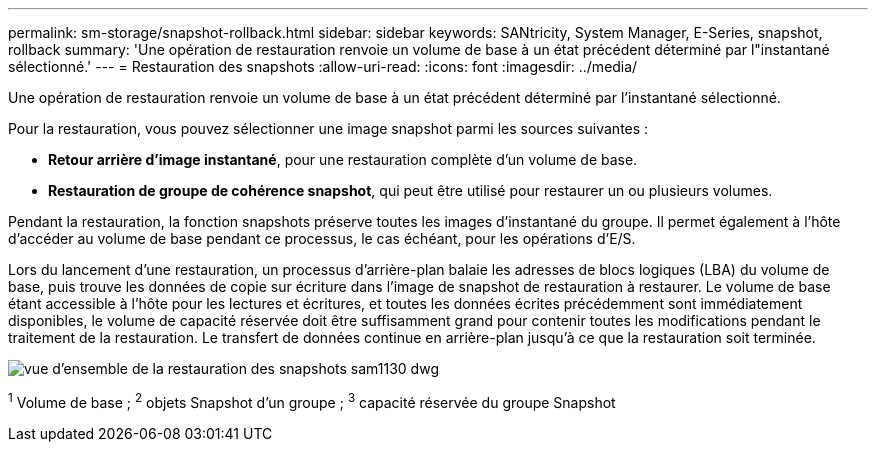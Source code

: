 ---
permalink: sm-storage/snapshot-rollback.html 
sidebar: sidebar 
keywords: SANtricity, System Manager, E-Series, snapshot, rollback 
summary: 'Une opération de restauration renvoie un volume de base à un état précédent déterminé par l"instantané sélectionné.' 
---
= Restauration des snapshots
:allow-uri-read: 
:icons: font
:imagesdir: ../media/


[role="lead"]
Une opération de restauration renvoie un volume de base à un état précédent déterminé par l'instantané sélectionné.

Pour la restauration, vous pouvez sélectionner une image snapshot parmi les sources suivantes :

* *Retour arrière d'image instantané*, pour une restauration complète d'un volume de base.
* *Restauration de groupe de cohérence snapshot*, qui peut être utilisé pour restaurer un ou plusieurs volumes.


Pendant la restauration, la fonction snapshots préserve toutes les images d'instantané du groupe. Il permet également à l'hôte d'accéder au volume de base pendant ce processus, le cas échéant, pour les opérations d'E/S.

Lors du lancement d'une restauration, un processus d'arrière-plan balaie les adresses de blocs logiques (LBA) du volume de base, puis trouve les données de copie sur écriture dans l'image de snapshot de restauration à restaurer. Le volume de base étant accessible à l'hôte pour les lectures et écritures, et toutes les données écrites précédemment sont immédiatement disponibles, le volume de capacité réservée doit être suffisamment grand pour contenir toutes les modifications pendant le traitement de la restauration. Le transfert de données continue en arrière-plan jusqu'à ce que la restauration soit terminée.

image::../media/sam1130-dwg-snapshots-rollback-overview.gif[vue d'ensemble de la restauration des snapshots sam1130 dwg]

^1^ Volume de base ; ^2^ objets Snapshot d'un groupe ; ^3^ capacité réservée du groupe Snapshot
